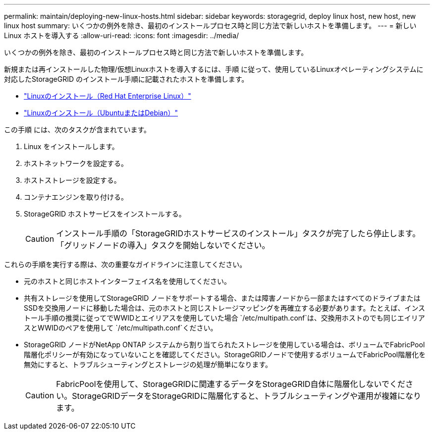 ---
permalink: maintain/deploying-new-linux-hosts.html 
sidebar: sidebar 
keywords: storagegrid, deploy linux host, new host, new linux host 
summary: いくつかの例外を除き、最初のインストールプロセス時と同じ方法で新しいホストを準備します。 
---
= 新しい Linux ホストを導入する
:allow-uri-read: 
:icons: font
:imagesdir: ../media/


[role="lead"]
いくつかの例外を除き、最初のインストールプロセス時と同じ方法で新しいホストを準備します。

新規または再インストールした物理/仮想Linuxホストを導入するには、手順 に従って、使用しているLinuxオペレーティングシステムに対応したStorageGRID のインストール手順に記載されたホストを準備します。

* link:../rhel/installing-linux.html["Linuxのインストール（Red Hat Enterprise Linux）"]
* link:../ubuntu/installing-linux.html["Linuxのインストール（UbuntuまたはDebian）"]


この手順 には、次のタスクが含まれています。

. Linux をインストールします。
. ホストネットワークを設定する。
. ホストストレージを設定する。
. コンテナエンジンを取り付ける。
. StorageGRID ホストサービスをインストールする。
+

CAUTION: インストール手順の「StorageGRIDホストサービスのインストール」タスクが完了したら停止します。「グリッドノードの導入」タスクを開始しないでください。



これらの手順を実行する際は、次の重要なガイドラインに注意してください。

* 元のホストと同じホストインターフェイス名を使用してください。
* 共有ストレージを使用してStorageGRID ノードをサポートする場合、または障害ノードから一部またはすべてのドライブまたはSSDを交換用ノードに移動した場合は、元のホストと同じストレージマッピングを再確立する必要があります。たとえば、インストール手順の推奨に従ってでWWIDとエイリアスを使用していた場合 `/etc/multipath.conf`は、交換用ホストのでも同じエイリアスとWWIDのペアを使用して `/etc/multipath.conf`ください。
* StorageGRID ノードがNetApp ONTAP システムから割り当てられたストレージを使用している場合は、ボリュームでFabricPool 階層化ポリシーが有効になっていないことを確認してください。StorageGRIDノードで使用するボリュームでFabricPool階層化を無効にすると、トラブルシューティングとストレージの処理が簡単になります。
+

CAUTION: FabricPoolを使用して、StorageGRIDに関連するデータをStorageGRID自体に階層化しないでください。StorageGRIDデータをStorageGRIDに階層化すると、トラブルシューティングや運用が複雑になります。


